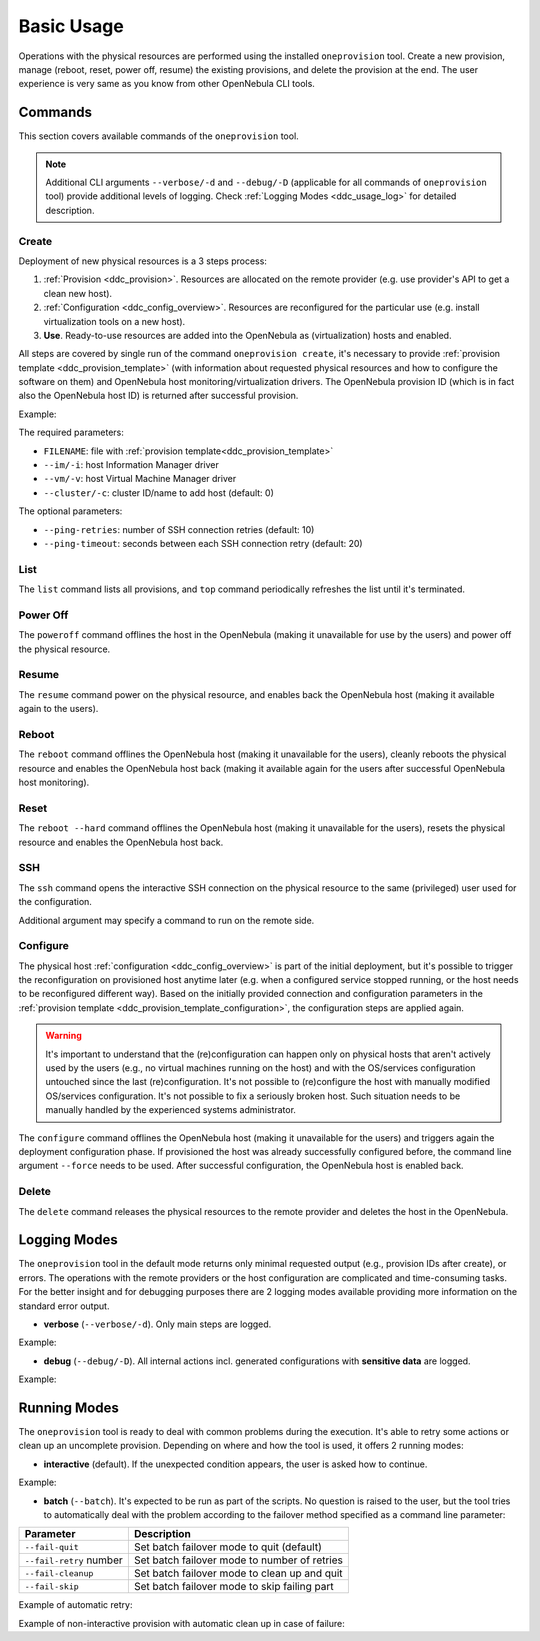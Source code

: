 .. _ddc_usage:

===========
Basic Usage
===========

Operations with the physical resources are performed using the installed ``oneprovision`` tool. Create a new provision, manage (reboot, reset, power off, resume) the existing provisions, and delete the provision at the end. The user experience is very same as you know from other OpenNebula CLI tools.

Commands
========

This section covers available commands of the ``oneprovision`` tool.

.. note::

    Additional CLI arguments ``--verbose/-d`` and ``--debug/-D`` (applicable for all commands of ``oneprovision`` tool) provide additional levels of logging. Check :ref:`Logging Modes <ddc_usage_log>` for detailed description.

Create
------

Deployment of new physical resources is a 3 steps process:

1. :ref:`Provision <ddc_provision>`. Resources are allocated on the remote provider (e.g. use provider's API to get a clean new host).
2. :ref:`Configuration <ddc_config_overview>`. Resources are reconfigured for the particular use (e.g. install virtualization tools on a new host).
3. **Use**. Ready-to-use resources are added into the OpenNebula as (virtualization) hosts and enabled.

All steps are covered by single run of the command ``oneprovision create``, it's necessary to provide :ref:`provision template <ddc_provision_template>` (with information about requested physical resources and how to configure the software on them) and OpenNebula host monitoring/virtualization drivers. The OpenNebula provision ID (which is in fact also the OpenNebula host ID) is returned after successful provision.

Example:

.. prompt:: bash $ auto

    $ oneprovision create provision.yaml -v kvm -i kvm -d
    WARNING: This operation can take tens of minutes. Please be patient.
    2018-06-14 10:31:38 INFO  : Deploying
    2018-06-14 10:36:06 INFO  : Creating OpenNebula host
    2018-06-14 10:36:06 INFO  : Monitoring host
    2018-06-14 10:36:11 INFO  : Checking working SSH connection
    2018-06-14 10:36:15 INFO  : Configuring hosts
    ID: 0

The required parameters:

* ``FILENAME``: file with :ref:`provision template<ddc_provision_template>`
* ``--im/-i``: host Information Manager driver
* ``--vm/-v``: host Virtual Machine Manager driver
* ``--cluster/-c``: cluster ID/name to add host (default: 0)

The optional parameters:

* ``--ping-retries``: number of SSH connection retries (default: 10)
* ``--ping-timeout``: seconds between each SSH connection retry (default: 20)

List
----

The ``list`` command lists all provisions, and ``top`` command periodically refreshes the list until it's terminated.

.. prompt:: bash $ auto

    $ oneprovision list
      ID NAME            CLUSTER   RVM PROVIDER VM_MAD   STAT
       0 147.75.205.15   default     0 packet   kvm      on

    $ oneprovision top
    ...

Power Off
---------

The ``poweroff`` command offlines the host in the OpenNebula (making it unavailable for use by the users) and power off the physical resource.

.. prompt:: bash $ auto

    $ oneprovision poweroff 0 -d
    2018-06-14 12:02:17 INFO  : Powering off host: 0

Resume
------

The ``resume`` command power on the physical resource, and enables back the OpenNebula host (making it available again to the users).

.. prompt:: bash $ auto

    $ oneprovision resume 0 -d
    2018-06-14 12:04:54 INFO  : Resuming host: 0

Reboot
------

The ``reboot`` command offlines the OpenNebula host (making it unavailable for the users), cleanly reboots the physical resource and enables the OpenNebula host back (making it available again for the users after successful OpenNebula host monitoring).

.. prompt:: bash $ auto

    $ oneprovision reboot 0 -d
    2018-06-14 12:35:23 INFO  : Rebooting host: 0

Reset
-----

The ``reboot --hard`` command offlines the OpenNebula host (making it unavailable for the users), resets the physical resource and enables the OpenNebula host back.

.. prompt:: bash $ auto

    $ oneprovision reboot --hard 0 -d
    2018-06-14 12:35:48 INFO  : Resetting host: 0

SSH
---

The ``ssh`` command opens the interactive SSH connection on the physical resource to the same (privileged) user used for the configuration.

.. prompt:: bash $ auto

    $ oneprovision ssh 0
    Last login: Thu Jul 19 14:30:39 2018 from *****************
    [root@ip-172-30-4-47 ~]#

Additional argument may specify a command to run on the remote side.

.. prompt:: bash $ auto

    $ oneprovision ssh 0 hostname
    ip-172-30-4-47.ec2.internal

Configure
---------

The physical host :ref:`configuration <ddc_config_overview>` is part of the initial deployment, but it's possible to trigger the reconfiguration on provisioned host anytime later (e.g. when a configured service stopped running, or the host needs to be reconfigured different way). Based on the initially provided connection and configuration parameters in the :ref:`provision template <ddc_provision_template_configuration>`, the configuration steps are applied again.

.. warning::

    It's important to understand that the (re)configuration can happen only on physical hosts that aren't actively used by the users (e.g., no virtual machines running on the host) and with the OS/services configuration untouched since the last (re)configuration. It's not possible to (re)configure the host with manually modified OS/services configuration. It's not possible to fix a seriously broken host. Such situation needs to be manually handled by the experienced systems administrator.

The ``configure`` command offlines the OpenNebula host (making it unavailable for the users) and triggers again the deployment configuration phase. If provisioned the host was already successfully configured before, the command line argument ``--force`` needs to be used. After successful configuration, the OpenNebula host is enabled back.

.. prompt:: bash $ auto

    $ oneprovision configure 0 -d
    ERROR: Host is already configured

    $ oneprovision configure 0 -d --force
    2018-06-14 13:04:23 INFO  : Checking working SSH connection
    2018-06-14 13:04:27 INFO  : Configuring hosts

Delete
------

The ``delete`` command releases the physical resources to the remote provider and deletes the host in the OpenNebula.

.. prompt:: bash $ auto

    $ oneprovision delete 0 -d
    2018-06-14 13:08:55 INFO  : Deleting host: 0

.. _ddc_usage_log:

Logging Modes
=============

The ``oneprovision`` tool in the default mode returns only minimal requested output (e.g., provision IDs after create), or errors. The operations with the remote providers or the host configuration are complicated and time-consuming tasks. For the better insight and for debugging purposes there are 2 logging modes available providing more information on the standard error output.

* **verbose** (``--verbose/-d``). Only main steps are logged.

Example:

.. prompt:: bash $ auto

    $ oneprovision reboot 0 -d
    2018-06-14 14:36:29 INFO  : Rebooting host: 0

* **debug** (``--debug/-D``). All internal actions incl. generated configurations with **sensitive data** are logged.

Example:

.. prompt:: bash $ auto

    $ oneprovision reboot 0 -D
    2018-06-14 14:37:33 DEBUG : Offlining OpenNebula host: 0
    2018-06-14 14:37:33 INFO  : Rebooting host: 0
    2018-06-14 14:37:33 DEBUG : Command run: /var/lib/one/remotes/pm/packet/reboot c4b5c5f3-0ec0-4323-83b1-4c3324e0147a 147.75.33.123 0 147.75.33.123
    2018-06-14 14:37:40 DEBUG : Command succeeded
    2018-06-14 14:37:40 DEBUG : Enabling OpenNebula host: 0

Running Modes
=============

The ``oneprovision`` tool is ready to deal with common problems during the execution. It's able to retry some actions or clean up an uncomplete provision. Depending on where and how the tool is used, it offers 2 running modes:

* **interactive** (default). If the unexpected condition appears, the user is asked how to continue.

Example:

.. prompt:: bash $ auto

    $ oneprovision poweroff 0
    ERROR: Driver action '/var/lib/one/remotes/pm/packet/shutdown' failed
    Shutdown of Packet host 147.75.33.123 failed due to "{"errors"=>["Device must be powered on"]}"
    1. quit
    2. retry
    3. skip
    Choose failover method: 2
    ERROR: Driver action '/var/lib/one/remotes/pm/packet/shutdown' failed
    Shutdown of Packet host 147.75.33.123 failed due to "{"errors"=>["Device must be powered on"]}"
    1. quit
    2. retry
    3. skip
    Choose failover method: 1
    $

* **batch** (``--batch``). It's expected to be run as part of the scripts. No question is raised to the user, but the tool tries to automatically deal with the problem according to the failover method specified as a command line parameter:

+-------------------------+------------------------------------------------+
| Parameter               | Description                                    |
+=========================+================================================+
| ``--fail-quit``         | Set batch failover mode to quit (default)      |
+-------------------------+------------------------------------------------+
| ``--fail-retry`` number | Set batch failover mode to number of retries   |
+-------------------------+------------------------------------------------+
| ``--fail-cleanup``      | Set batch failover mode to clean up and quit   |
+-------------------------+------------------------------------------------+
| ``--fail-skip``         | Set batch failover mode to skip failing part   |
+-------------------------+------------------------------------------------+

Example of automatic retry:

.. prompt:: bash $ auto

    $ oneprovision poweroff 0 --batch --fail-retry 2
    ERROR: Driver action '/var/lib/one/remotes/pm/packet/shutdown' failed
    Shutdown of Packet host 147.75.33.123 failed due to "{"errors"=>["Device must be powered on"]}"
    ERROR: Driver action '/var/lib/one/remotes/pm/packet/shutdown' failed
    Shutdown of Packet host 147.75.33.123 failed due to "{"errors"=>["Device must be powered on"]}"
    ERROR: Driver action '/var/lib/one/remotes/pm/packet/shutdown' failed
    Shutdown of Packet host 147.75.33.123 failed due to "{"errors"=>["Device must be powered on"]}"

Example of non-interactive provision with automatic clean up in case of failure:

.. prompt:: bash $ auto

    $ oneprovision create provision.yaml -v kvm -i kvm -d --batch --fail-cleanup
    WARNING: This operation can take tens of minutes. Please be patient.
    2018-06-14 15:15:48 INFO  : Deploying
    2018-06-14 15:19:57 INFO  : Creating OpenNebula host
    2018-06-14 15:19:57 INFO  : Monitoring host: 0
    2018-06-14 15:20:08 INFO  : Checking working SSH connection
    2018-06-14 15:20:12 INFO  : Configuring hosts
    2018-06-14 15:21:33 WARN  : Command FAILED (code=): ANSIBLE_CONFIG=/tmp/d20180614-8478-1jhfx8n/ansible.cfg ansible-playbook --ssh-common-args='-o UserKnownHostsFile=/dev/null' -i /tmp/d20180614-8478-1jhfx8n/inventory -e @/tmp/d20180614-8478-1jhfx8n/group_vars/all /usr/share/one/oneprovision/ansible/site.yml
    ERROR: Configuration failed
    2018-06-14 15:21:33 INFO  : Deleting host: 0
